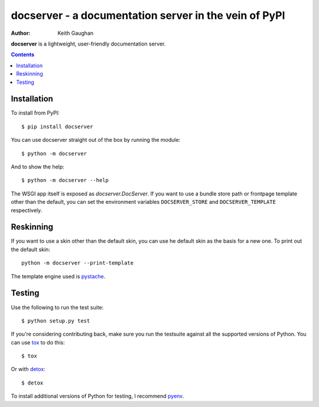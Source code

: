 docserver - a documentation server in the vein of PyPI
======================================================

:Author: Keith Gaughan

**docserver** is a lightweight, user-friendly documentation server.

.. contents::


Installation
------------

To install from PyPI::

    $ pip install docserver

You can use docserver straight out of the box by running the module::

    $ python -m docserver

And to show the help::

    $ python -m docserver --help

The WSGI app itself is exposed as `docserver.DocServer`. If you want to use a
bundle store path or frontpage template other than the default, you can set
the environment variables ``DOCSERVER_STORE`` and ``DOCSERVER_TEMPLATE``
respectively.


Reskinning
----------

If you want to use a skin other than the default skin, you can use he default
skin as the basis for a new one. To print out the default skin::

    python -m docserver --print-template

The template engine used is pystache_.


Testing
-------

Use the following to run the test suite::

    $ python setup.py test

If you're considering contributing back, make sure you run the testsuite
against all the supported versions of Python. You can use tox_ to do this::

    $ tox

Or with detox_::

    $ detox

To install additional versions of Python for testing, I recommend pyenv_.

.. _pystache: https://pypi.python.org/pypi/pystache
.. _tox: http://testrun.org/
.. _detox: https://pypi.python.org/pypi/detox
.. _pyenv: https://github.com/yyuu/pyenv/

.. vim:set ft=rst:
